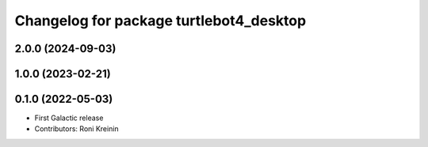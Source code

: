 ^^^^^^^^^^^^^^^^^^^^^^^^^^^^^^^^^^^^^^^^
Changelog for package turtlebot4_desktop
^^^^^^^^^^^^^^^^^^^^^^^^^^^^^^^^^^^^^^^^

2.0.0 (2024-09-03)
------------------

1.0.0 (2023-02-21)
------------------

0.1.0 (2022-05-03)
------------------
* First Galactic release
* Contributors: Roni Kreinin
